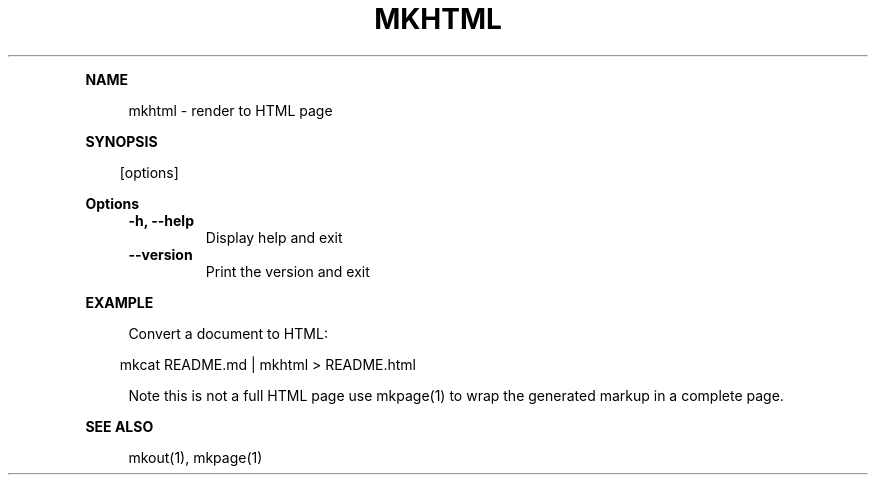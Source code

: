 .\" Generated by mkdoc on April, 2016
.TH "MKHTML" "1" "April, 2016" "mkhtml 1.0.35" "User Commands"
.de nl
.sp 0
..
.de hr
.sp 1
.nf
.ce
.in 4
\l’80’
.fi
..
.de h1
.RE
.sp 1
\fB\\$1\fR
.RS 4
..
.de h2
.RE
.sp 1
.in 4
\fB\\$1\fR
.RS 6
..
.de h3
.RE
.sp 1
.in 6
\fB\\$1\fR
.RS 8
..
.de h4
.RE
.sp 1
.in 8
\fB\\$1\fR
.RS 10
..
.de h5
.RE
.sp 1
.in 10
\fB\\$1\fR
.RS 12
..
.de h6
.RE
.sp 1
.in 12
\fB\\$1\fR
.RS 14
..
.h1 "NAME"
.P
mkhtml \- render to HTML page
.nl
.h1 "SYNOPSIS"
.PP
.in 10
[options]
.h1 "Options"
.TP
\fB\-h, \-\-help\fR
Display help and exit
.nl
.TP
\fB\-\-version\fR
Print the version and exit
.nl
.h1 "EXAMPLE"
.P
Convert a document to HTML:
.nl
.PP
.in 10
mkcat README.md | mkhtml > README.html
.br

.P
Note this is not a full HTML page use mkpage(1) to wrap the generated markup in a complete page.
.nl
.h1 "SEE ALSO"
.P
mkout(1), mkpage(1)
.nl